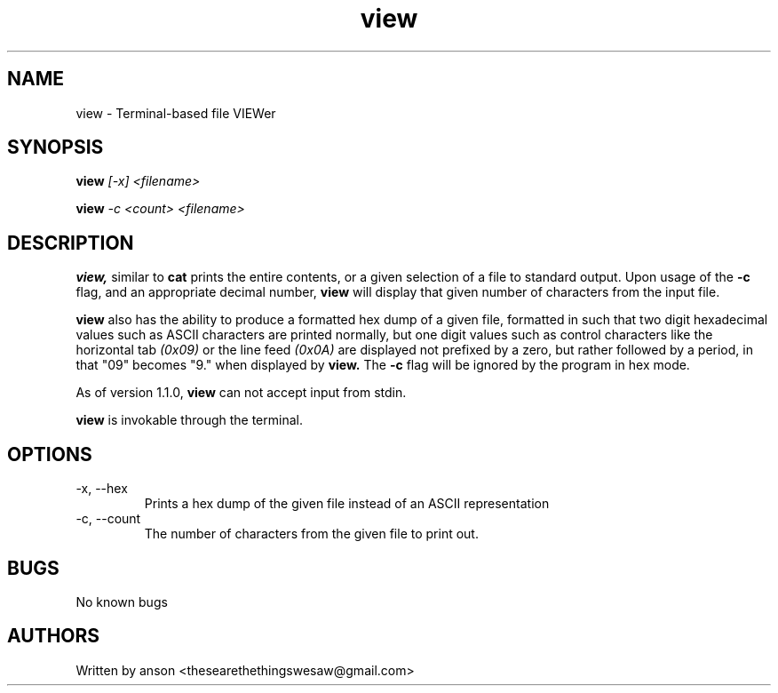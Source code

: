 .TH view 7 "April 2024" "Version 1.1.0"
.SH NAME
view \- Terminal-based file VIEWer
.SH SYNOPSIS
.B view
.I [-x]
.I <filename>
.PP
.B view
.I -c
.I <count>
.I <filename>
.SH DESCRIPTION
.B view,
similar to
.B cat
prints the entire contents, or a given selection of a file to standard output.
Upon usage of the
.B -c
flag, and an appropriate decimal number,
.B view
will display that given number of characters from the input file.
.PP
.B view
also has the ability to produce a formatted hex dump of a given file, formatted
in such that two digit hexadecimal values such as ASCII characters are printed
normally, but one digit values such as control characters like the horizontal tab
.I (0x09)
or the line feed
.I (0x0A)
are displayed not prefixed by a zero, but rather followed by a period, in that
"09" becomes "9." when displayed by
.B view.
The
.B -c
flag will be ignored by the program in hex mode.
.PP
As of version 1.1.0,
.B view
can not accept input from stdin.
.PP
.B view
is invokable through the terminal.
.SH OPTIONS
.IP "-x, --hex"
Prints a hex dump of the given file instead of an ASCII representation
.IP "-c, --count"
The number of characters from the given file to print out.
.SH BUGS
No known bugs
.SH AUTHORS
Written by anson <thesearethethingswesaw@gmail.com>
